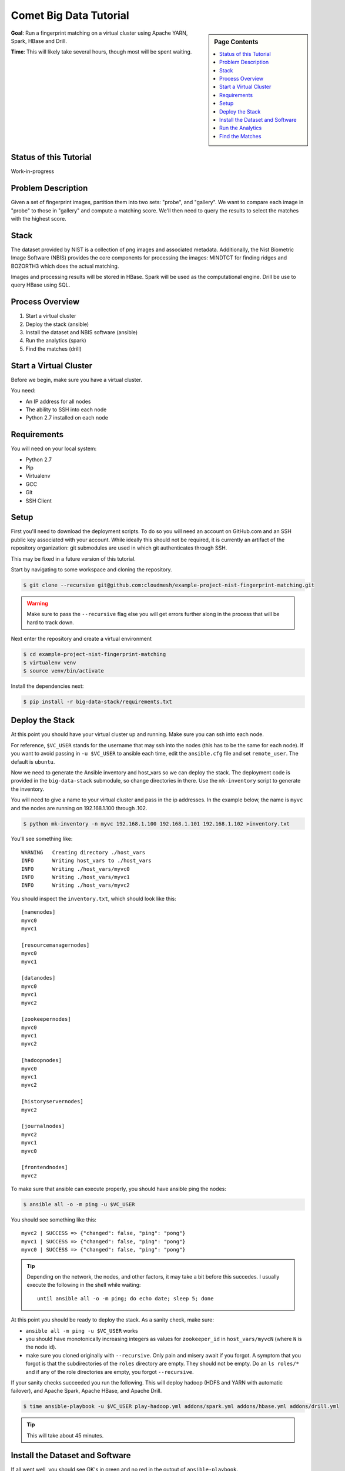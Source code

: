 Comet Big Data Tutorial
=======================

.. sidebar:: Page Contents

   .. contents::
      :local:


**Goal**: Run a fingerprint matching on a virtual cluster using Apache YARN, Spark, HBase and Drill.

**Time**: This will likely take several hours, though most will be spent waiting.

Status of this Tutorial
-----------------------

Work-in-progress

Problem Description
-------------------

Given a set of fingerprint images, partition them into two sets: "probe", and "gallery".
We want to compare each image in "probe" to those in "gallery" and compute a matching score.
We'll then need to query the results to select the matches with the highest score.

Stack
-----

The dataset provided by NIST is a collection of png images and
associated metadata.  Additionally, the Nist Biometric Image Software
(NBIS) provides the core components for processing the images: MINDTCT
for finding ridges and BOZORTH3 which does the actual matching.

Images and processing results will be stored in HBase.
Spark will be used as the computational engine.
Drill be use to query HBase using SQL.

Process Overview
----------------

1. Start a virtual cluster
2. Deploy the stack (ansible)
3. Install the dataset and NBIS software (ansible)
4. Run the analytics (spark)
5. Find the matches (drill)


Start a Virtual Cluster
---------------

Before we begin, make sure you have a virtual cluster.

You need:

- An IP address for all nodes
- The ability to SSH into each node
- Python 2.7 installed on each node


Requirements
------------

You will need on your local system:

- Python 2.7
- Pip
- Virtualenv
- GCC
- Git
- SSH Client

Setup
-----

First you'll need to download the deployment scripts. To do so you
will need an account on GitHub.com and an SSH public key associated
with your account. While ideally this should not be required, it is
currently an artifact of the repository organization: git submodules
are used in which git authenticates through SSH.

This may be fixed in a future version of this tutorial.

Start by navigating to some workspace and cloning the repository. 

.. code-block:: sh

   $ git clone --recursive git@github.com:cloudmesh/example-project-nist-fingerprint-matching.git

.. warning::

   Make sure to pass the ``--recursive`` flag else you will get errors
   further along in the process that will be hard to track down.


Next enter the repository and create a virtual environment

.. code-block:: sh

  $ cd example-project-nist-fingerprint-matching
  $ virtualenv venv
  $ source venv/bin/activate


Install the dependencies next:

.. code-block:: sh

   $ pip install -r big-data-stack/requirements.txt


Deploy the Stack
----------------

At this point you should have your virtual cluster up and running.
Make sure you can ssh into each node.

For reference, ``$VC_USER`` stands for the username that may ssh into
the nodes (this has to be the same for each node).  If you want to
avoid passing in ``-u $VC_USER`` to ansible each time, edit the
``ansible.cfg`` file and set ``remote_user``. The default is
``ubuntu``.

Now we need to generate the Ansible inventory and host_vars so we can
deploy the stack.  The deployment code is provided in the
``big-data-stack`` submodule, so change directories in there.  Use the
``mk-inventory`` script to generate the inventory.


You will need to give a name to your virtual cluster and pass in the
ip addresses.  In the example below, the name is ``myvc`` and the
nodes are running on 192.168.1.100 through .102.


.. code-block:: sh

   $ python mk-inventory -n myvc 192.168.1.100 192.168.1.101 192.168.1.102 >inventory.txt


You'll see something like::

  WARNING   Creating directory ./host_vars
  INFO      Writing host_vars to ./host_vars
  INFO      Writing ./host_vars/myvc0
  INFO      Writing ./host_vars/myvc1
  INFO      Writing ./host_vars/myvc2


You should inspect the ``inventory.txt``, which should look like this::

  [namenodes]
  myvc0
  myvc1

  [resourcemanagernodes]
  myvc0
  myvc1

  [datanodes]
  myvc0
  myvc1
  myvc2

  [zookeepernodes]
  myvc0
  myvc1
  myvc2

  [hadoopnodes]
  myvc0
  myvc1
  myvc2

  [historyservernodes]
  myvc2

  [journalnodes]
  myvc2
  myvc1
  myvc0

  [frontendnodes]
  myvc2



To make sure that ansible can execute properly, you should have ansible ping the nodes:


.. code-block:: sh

   $ ansible all -o -m ping -u $VC_USER


You should see something like this::

  myvc2 | SUCCESS => {"changed": false, "ping": "pong"}
  myvc1 | SUCCESS => {"changed": false, "ping": "pong"}
  myvc0 | SUCCESS => {"changed": false, "ping": "pong"}


.. tip::

   Depending on the network, the nodes, and other factors, it may take
   a bit before this succedes. I usually execute the following in the
   shell while waiting::

     until ansible all -o -m ping; do echo date; sleep 5; done


At this point you should be ready to deploy the stack. As a sanity check, make sure:

- ``ansible all -m ping -u $VC_USER`` works
- you should have monotonically increasing integers as values for
  ``zookeeper_id`` in ``host_vars/myvcN`` (where ``N`` is the node id).
- make sure you cloned originally with ``--recursive``. Only pain and
  misery await if you forgot.  A symptom that you forgot is that the
  subdirectories of the ``roles`` directory are empty. They should not
  be empty.  Do an ``ls roles/*`` and if any of the role directories
  are empty, you forgot ``--recursive``.


If your sanity checks succeeded you run the following.  This will
deploy hadoop (HDFS and YARN with automatic failover), and Apache
Spark, Apache HBase, and Apache Drill.


.. code-block:: sh

   $ time ansible-playbook -u $VC_USER play-hadoop.yml addons/spark.yml addons/hbase.yml addons/drill.yml


.. tip::

   This will take about 45 minutes.


Install the Dataset and Software
--------------------------------

If all went well, you should see OK's in green and no red in the output of ``ansible-playbook``.

Next you can deploy the fingerprint images and analysis software to the cluster:

.. code-block:: sh

   $ time ansible-playbook -u $VC_USER ../dataset.yml ../software.yml


.. tip::

   Wait a while longer


Run the Analytics
-----------------


Find the Matches
----------------
